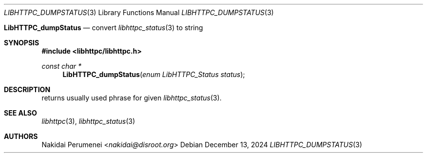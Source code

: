 .Dd December 13, 2024
.Dt LIBHTTPC_DUMPSTATUS 3
.Os
.
.Nm LibHTTPC_dumpStatus
.Nd convert
.Xr libhttpc_status 3
to string
.
.Sh SYNOPSIS
.In libhttpc/libhttpc.h
.Ft "const char *"
.Fn LibHTTPC_dumpStatus "enum LibHTTPC_Status status"
.
.Sh DESCRIPTION
.Nm
returns
usually used
phrase
for given
.Xr libhttpc_status 3 .
.
.Sh SEE ALSO
.Xr libhttpc 3 ,
.Xr libhttpc_status 3
.
.Sh AUTHORS
.An Nakidai Perumenei Aq Mt nakidai@disroot.org
